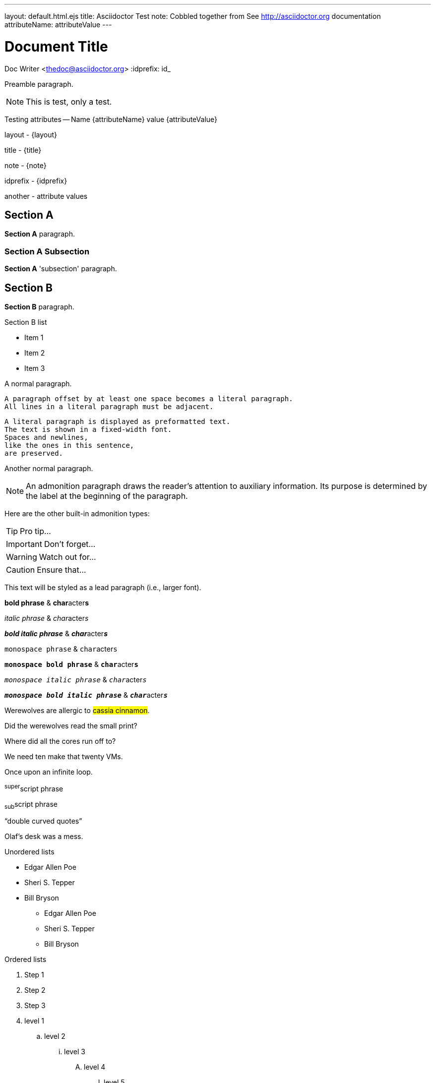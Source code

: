 ---
layout: default.html.ejs
title: Asciidoctor Test
note: Cobbled together from See http://asciidoctor.org documentation
attributeName:  attributeValue
---

Document Title
==============
Doc Writer <thedoc@asciidoctor.org>
:idprefix: id_

Preamble paragraph.

NOTE: This is test, only a test.

Testing attributes -- Name {attributeName} value {attributeValue}

layout - {layout}

title - {title}

note - {note}

idprefix - {idprefix}

:anotherAttribute: attribute values

another - {anotherAttribute}

== Section A

*Section A* paragraph.

=== Section A Subsection

*Section A* 'subsection' paragraph.

== Section B

*Section B* paragraph.

.Section B list
* Item 1
* Item 2
* Item 3


A normal paragraph.

 A paragraph offset by at least one space becomes a literal paragraph.
 All lines in a literal paragraph must be adjacent.

 A literal paragraph is displayed as preformatted text.
 The text is shown in a fixed-width font.
 Spaces and newlines,
 like the ones in this sentence,
 are preserved.

Another normal paragraph.

NOTE: An admonition paragraph draws the reader's attention to
auxiliary information.
Its purpose is determined by the label
at the beginning of the paragraph.

Here are the other built-in admonition types:

TIP: Pro tip...

IMPORTANT: Don't forget...

WARNING: Watch out for...

CAUTION: Ensure that...

[.lead]
This text will be styled as a lead paragraph (i.e., larger font).

*bold phrase* & **char**acter**s**

_italic phrase_ & __char__acter__s__

*_bold italic phrase_* & **__char__**acter**__s__**

`monospace phrase` & ``char``acter``s``

`*monospace bold phrase*` & ``**char**``acter``**s**``

`_monospace italic phrase_` & ``__char__``acter``__s__``

`*_monospace bold italic phrase_*` &
``**__char__**``acter``**__s__**``

Werewolves are allergic to #cassia cinnamon#.

Did the werewolves read the [.small]#small print#?

Where did all the [.underline]#cores# run off to?

We need [.line-through]#ten# make that twenty VMs.

[.big]##O##nce upon an infinite loop.

^super^script phrase

~sub~script phrase

"`double curved quotes`"

Olaf's desk was a mess.

Unordered lists

* Edgar Allen Poe
* Sheri S. Tepper
* Bill Bryson

- Edgar Allen Poe
- Sheri S. Tepper
- Bill Bryson

Ordered lists

. Step 1
. Step 2
. Step 3

. level 1
.. level 2
... level 3
.... level 4
..... level 5
. level 1

Checklist

* [*] checked
* [x] also checked
* [ ] not checked
*     normal list item

Definitions

first term:: definition of first term
second term:: definition of second term

first term::
definition of first term
section term::
definition of second term


[qanda]
What is Asciidoctor?::
  An implementation of the AsciiDoc processor in Ruby.
What is the answer to the Ultimate Question?:: 42


Operating Systems::
  Linux:::
    . Fedora
      * Desktop
    . Ubuntu
      * Desktop
      * Server
  BSD:::
    . FreeBSD
    . NetBSD

Cloud Providers::
  PaaS:::
    . OpenShift
    . CloudBees
  IaaS:::
    . Amazon EC2
    . Rackspace


Links

http://asciidoctor.org - automatic!

http://asciidoctor.org[Asciidoctor]

https://github.com/asciidoctor[Asciidoctor @ *GitHub*]

Inline anchors

[[bookmark-a]]Inline anchors make arbitrary content referenceable.

[#bookmark-b]#Inline anchors can be applied to a phrase like this one.#

anchor:bookmark-c[]Use a cross reference to link to this location.

[[bookmark-d,last paragraph]]The xreflabel attribute will be used as link text in the cross-reference link.

Source code

Reference code like `types` or `methods` inline.

....
error: The requested operation returned error: 1954 Forbidden search for defensive operations manual
absolutely fatal: operation initiation lost in the dodecahedron of doom
would you like to die again? y/n
....

Listing block with title, no syntax highlighting

.Gemfile.lock
----
GEM
  remote: https://rubygems.org/
  specs:
    asciidoctor (0.1.4)

PLATFORMS
  ruby

DEPENDENCIES
  asciidoctor (~> 0.1.4)
----

Code block with title and syntax highlighting

[[app-listing]]
[source,ruby]
.app.rb
----
require 'sinatra'

get '/hi' do
  "Hello World!"
end
----

Code block with callouts

[source,ruby]
----
require 'sinatra' // <1>

get '/hi' do // <2>
  "Hello World!" // <3>
end
----
<1> Library import
<2> URL mapping
<3> HTTP response body


Sidebar

.AsciiDoc history
****
AsciiDoc was first released in Nov 2002 by Stuart Rackham.
It was designed from the start to be a shorthand syntax
for producing professional documents like DocBook and LaTeX.
****

Sections with titles.  Any block can have a title, positioned above the block. A block title is a line of text that starts with a dot. The dot cannot be followed by a space.

.Sample document
====
Here's a sample AsciiDoc document:

[listing]
....
= Title of Document
Doc Writer
:toc:

This guide provides...
....

The document header is useful, but not required.
====

[NOTE]
====
An admonition block may contain complex content.

.A list
- one
- two
- three

Another paragraph.
====


Blockquote's

[quote, Abraham Lincoln, Address delivered at the dedication of the Cemetery at Gettysburg]
____
Four score and seven years ago our fathers brought forth
on this continent a new nation...
____

[quote, Albert Einstein]
A person who never made a mistake never tried anything new.

____
A person who never made a mistake never tried anything new.
____

[quote, Charles Lutwidge Dodgson, 'Mathematician and author, also known as http://en.wikipedia.org/wiki/Lewis_Carroll[Lewis Carroll]']
____
If you don't know where you are going, any road will get you there.
____
